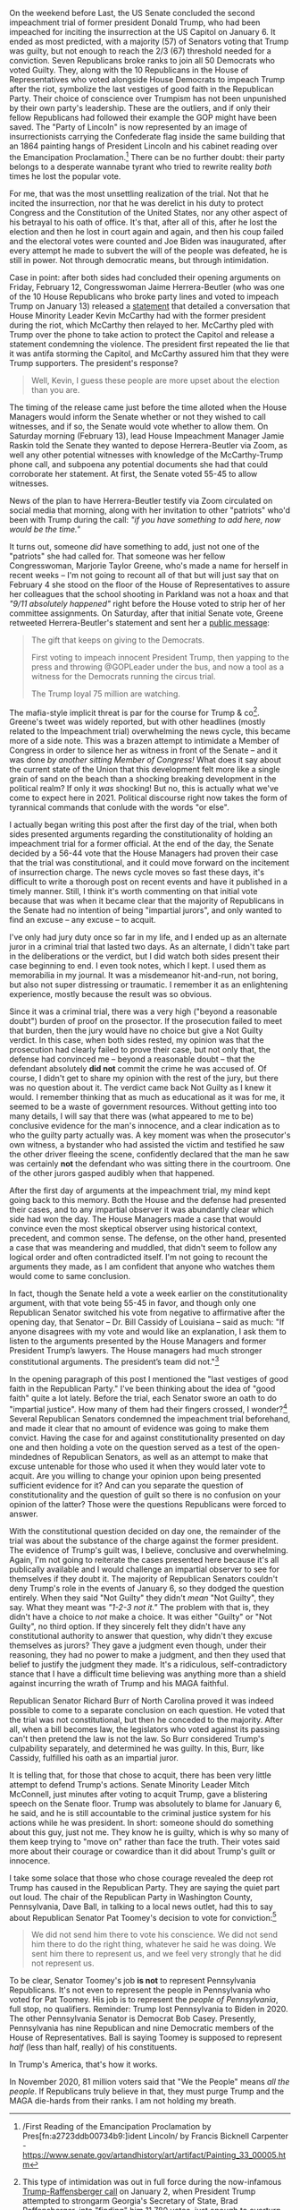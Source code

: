 #+ATTR_HTML: :alt A caution tape perimeter surrounding the US Capitol at night time :style width:100%;height:auto;
[[../org/img/andy-feliciotti-8cvjI48SFtY-unsplash.jpg]]

On the weekend before Last, the US Senate concluded the second impeachment trial of former president Donald Trump, who had been impeached for inciting the insurrection at the US Capitol on January 6. It ended as most predicted, with a majority (57) of Senators voting that Trump was guilty, but not enough to reach the 2/3 (67) threshold needed for a conviction. Seven Republicans broke ranks to join all 50 Democrats who voted Guilty. They, along with the 10 Republicans in the House of Representatives who voted alongside House Democrats to impeach Trump after the riot, symbolize the last vestiges of good faith in the Republican Party. Their choice of conscience over Trumpism has not been unpunished by their own party's leadership. These are the outliers, and if only their fellow Republicans had followed their example the GOP might have been saved. The "Party of Lincoln" is now represented by an image of insurrectionists carrying the Confederate flag inside the same building that an 1864 painting hangs of President Lincoln and his cabinet reading over the Emancipation Proclamation.[fn:1d7ee9dafe100253:/First Reading of the Emancipation Proclamation by Pres[fn:a2723ddb00734b9:]ident Lincoln/ by Francis Bicknell Carpenter - https://www.senate.gov/artandhistory/art/artifact/Painting_33_00005.htm] There can be no further doubt: their party belongs to a desperate wannabe tyrant who tried to rewrite reality /both/ times he lost the popular vote. 

For me, that was the most unsettling realization of the trial. Not that he incited the insurrection, nor that he was derelict in his duty to protect Congress and the Constitution of the United States, nor any other aspect of his betrayal to his oath of office. It's that, after all of this, after he lost the election and then he lost in court again and again, and then his coup failed and the electoral votes were counted and Joe Biden was inaugurated, after every attempt he made to subvert the will of the people was defeated, he is still in power. Not through democratic means, but through intimidation. 

Case in point: after both sides had concluded their opening arguments on Friday, February 12, Congresswoman Jaime Herrera-Beutler (who was one of the 10 House Republicans who broke party lines and voted to impeach Trump on January 13) released a [[https://jhb.house.gov/news/documentsingle.aspx?DocumentID=402082][statement]] that detailed a conversation that House Minority Leader Kevin McCarthy had with the former president during the riot, which McCarthy then relayed to her. McCarthy pled with Trump over the phone to take action to protect the Capitol and release a statement condemning the violence. The president first repeated the lie that it was antifa storming the Capitol, and McCarthy assured him that they were Trump supporters. The president's response?

#+BEGIN_QUOTE
Well, Kevin, I guess these people are more upset about the election than you are.
#+END_QUOTE

The timing of the release came just before the time alloted when the House Managers would inform the Senate whether or not they wished to call witnesses, and if so, the Senate would vote whether to allow them. On Saturday morning (February 13), lead House Impeachment Manager Jamie Raskin told the Senate they wanted to depose Herrera-Beutler via Zoom, as well any other potential witnesses with knowledge of the McCarthy-Trump phone call, and subpoena any potential documents she had that could corroborate her statement. At first, the Senate voted 55-45 to allow witnesses. 

News of the plan to have Herrera-Beutler testify via Zoom circulated on social media that morning, along with her invitation to other "patriots" who'd been with Trump during the call: /"if you have something to add here, now would be the time."/

It turns out, someone /did/ have something to add, just not one of the "patriots" she had called for. That someone was her fellow Congresswoman, Marjorie Taylor Greene, who's made a name for herself in recent weeks -- I'm not going to recount all of that but will just say that on February 4 she stood on the floor of the House of Representatives to assure her colleagues that the school shooting in Parkland was not a hoax and that /"9/11 absolutely happened"/ right before the House voted to strip her of her committee assignments. On Saturday, after that initial Senate vote, Greene retweeted Herrera-Beutler's statement and sent her a [[https://twitter.com/mtgreenee/status/1360632742346698754][public message]]:

#+BEGIN_QUOTE
The gift that keeps on giving to the Democrats.

First voting to impeach innocent President Trump, then yapping to the press and throwing @GOPLeader under the bus, and now a tool as a witness for the Democrats running the circus trial.

The Trump loyal 75 million are watching.
#+END_QUOTE

The mafia-style implicit threat is par for the course for Trump & co[fn:12a45774bb20a9fe: This type of intimidation was out in full force during the now-infamous [[https://edition.cnn.com/2021/01/03/politics/trump-brad-raffensperger-phone-call-transcript/index.html][Trump-Raffensberger call]] on January 2, when President Trump attempted to strongarm Georgia's Secretary of State, Brad Raffensberger, into "finding" him 11,780 votes, just enough to overturn the result there.]. Greene's tweet was widely reported, but with other headlines (mostly related to the Impeachment trial) overwhelming the news cycle, this became more of a side note. This was a brazen attempt to intimidate a Member of Congress in order to silence her as witness in front of the Senate -- and it was done /by another sitting Member of Congress!/ What does it say about the current state of the Union that this development felt more like a single grain of sand on the beach than a shocking breaking development in the political realm? If only it /was/ shocking! But no, this is actually what we've come to expect here in 2021. Political discourse right now takes the form of tyrannical commands that conlude with the words "or else". 

I actually began writing this post after the first day of the trial, when both sides presented arguments regarding the constitutionality of holding an impeachment trial for a former official. At the end of the day, the Senate decided by a 56-44 vote that the House Managers had proven their case that the trial was constitutional, and it could move forward on the incitement of insurrection charge. The news cycle moves so fast these days, it's difficult to write a thorough post on recent events and have it published in a timely manner. Still, I think it's worth commenting on that initial vote because that was when it became clear that the majority of Republicans in the Senate had no intention of being "impartial jurors", and only wanted to find an excuse -- any excuse -- to acquit. 

I've only had jury duty once so far in my life, and I ended up as an alternate juror in a criminal trial that lasted two days. As an alternate, I didn't take part in the deliberations or the verdict, but I did watch both sides present their case beginning to end. I even took notes, which I kept. I used them as memorabilia in my journal. It was a misdemeanor hit-and-run, not boring, but also not super distressing or traumatic. I remember it as an enlightening experience, mostly because the result was so obvious. 

Since it was a criminal trial, there was a very high ("beyond a reasonable doubt") burden of proof on the prosector. If the prosecution failed to meet that burden, then the jury would have no choice but give a Not Guilty verdict. In this case, when both sides rested, my opinion was that the prosecution had clearly failed to prove their case, but not only that, the defense had convinced me -- beyond a reasonable doubt -- that the defendant absolutely *did not* commit the crime he was accused of. Of course, I didn't get to share my opinion with the rest of the jury, but there was no question about it. The verdict came back Not Guilty as I knew it would. I remember thinking that as much as educational as it was for me, it seemed to be a waste of government resources. Without getting into too many details, I will say that there was (what appeared to me to be) conclusive evidence for the man's innocence, and a clear indication as to who the guilty party actually was. A key moment was when the prosecutor's own witness, a bystander who had assisted the victim and testified he saw the other driver fleeing the scene, confidently declared that the man he saw was certainly *not* the defendant who was sitting there in the courtroom. One of the other jurors gasped audibly when that happened. 

After the first day of arguments at the impeachment trial, my mind kept going back to this memory. Both the House and the defense had presented their cases, and to any impartial observer it was abundantly clear which side had won the day. The House Managers made a case that would convince even the most skeptical observer using historical context, precedent, and common sense. The defense, on the other hand, presented a case that was meandering and muddled, that didn't seem to follow any logical order and often contradicted itself. I'm not going to recount the arguments they made, as I am confident that anyone who watches them would come to same conclusion. 

In fact, though the Senate held a vote a week earlier on the constitutionality argument, with that vote being 55-45 in favor, and though only one Republican Senator switched his vote from negative to affirmative after the opening day, that Senator -- Dr. Bill Cassidy of Louisiana -- said as much: "If anyone disagrees with my vote and would like an explanation, I ask them to listen to the arguments presented by the House Managers and former President Trump’s lawyers. The House managers had much stronger constitutional arguments. The president’s team did not."[fn:187cfc9ebe6d5a1:[[https://www.cassidy.senate.gov/newsroom/press-releases/sen-cassidy-votes-on-constitutionality-of-impeachment-trial][Press Release]] from Senator Bill Cassidy's official site. Dr. Cassidy also [[https://www.cnn.com/videos/politics/2021/02/09/senator-bill-cassidy-changes-vote-constitutionality-impeachment-trial-two-sot-vpx.cnn][explained his vote to the press in a video available at CNN]].]

In the opening paragraph of this post I mentioned the "last vestiges of good faith in the Republican Party." I've been thinking about the idea of "good faith" quite a lot lately. Before the trial, each Senator swore an oath to do "impartial justice". How many of them had their fingers crossed, I wonder?[fn:1117cbcbedf8b495:Before anyone jumps on this, I mean "fingers crossed" metaphorically. I'm aware that when swearing an oath both hands are visible and you wouldn't be able to get away with /literally/ crossing your fingers.] Several Republican Senators condemned the impeachment trial beforehand, and made it clear that no amount of evidence was going to make them convict. Having the case for and against constitutionality presented on day one and then holding a vote on the question served as a test of the open-mindednes of Republican Senators, as well as an attempt to make that excuse untenable for those who used it when they would later vote to acquit. Are you willing to change your opinion upon being presented sufficient evidence for it? And can you separate the question of constitutionality and the question of guilt so there is no confusion on your opinion of the latter? Those were the questions Republicans were forced to answer. 

With the constitutional question decided on day one, the remainder of the trial was about the substance of the charge against the former president. The evidence of Trump's guilt was, I believe, conclusive and overwhelming. Again, I'm not going to reiterate the cases presented here because it's all publically available and I would challenge an impartial observer to see for themselves if they doubt it. The majority of Republican Senators couldn't deny Trump's role in the events of January 6, so they dodged the question entirely. When they said "Not Guilty" they didn't /mean/ "Not Guilty", they say. What they meant was /"1-2-3 not it."/ The problem with that is, they didn't have a choice to /not/ make a choice. It was either "Guilty" or "Not Guilty", no third option. If they sincerely felt they didn't have any constitutional authority to answer that question, why didn't they excuse themselves as jurors? They gave a judgment even though, under their reasoning, they had no power to make a judgment, and then they used that belief to justify the judgment they made. It's a ridiculous, self-contradictory stance that I have a difficult time believing was anything more than a shield against incurring the wrath of Trump and his MAGA faithful. 

Republican Senator Richard Burr of North Carolina proved it was indeed possible to come to a separate conclusion on each question. He voted that the trial was not constitutional, but then he conceded to the majority. After all, when a bill becomes law, the legislators who voted against its passing can't then pretend the law is not the law. So Burr considered Trump's culpability separately, and determined he was guilty. In this, Burr, like Cassidy, fulfilled his oath as an impartial juror. 

It is telling that, for those that chose to acquit, there has been very little attempt to defend Trump's actions. Senate Minority Leader Mitch McConnell, just minutes after voting to acquit Trump, gave a blistering speech on the Senate floor. Trump was absolutely to blame for January 6, he said, and he is still accountable to the criminal justice system for his actions while he was president. In short: someone should do something about this guy, just not me. They know he is guilty, which is why so many of them keep trying to "move on" rather than face the truth. Their votes said more about their courage or cowardice than it did about Trump's guilt or innocence. 

I take some solace that those who chose courage revealed the deep rot Trump has caused in the Republican Party. They are saying the quiet part out loud. The chair of the Republican Party in Washington County, Pennsylvania, Dave Ball, in talking to a local news outlet, had this to say about Republican Senator Pat Toomey's decision to vote for conviction:[fn:2afffdd18c9191c:[[https://pittsburgh.cbslocal.com/2021/02/15/western-pa-republican-county-chairs-oppose-sen-toomeys-vote-to-convict-trump-but-disagree-on-censure-resolutions/][Western Pa. Republican County Chairs Oppose Sen. Toomey’s Vote To Convict Trump But Disagree On Censure Resolutions]]]

#+BEGIN_QUOTE
We did not send him there to vote his conscience. We did not send him there to do the right thing, whatever he said he was doing. We sent him there to represent us, and we feel very strongly that he did not represent us.
#+END_QUOTE

To be clear, Senator Toomey's job *is not* to represent Pennsylvania Republicans. It's not even to represent the people in Pennsylvania who voted for Pat Toomey. His job is to represent the /people of Pennsylvania/, full stop, no qualifiers. Reminder: Trump lost Pennsylvania to Biden in 2020. The other Pennsylvania Senator is Democrat Bob Casey. Presently, Pennsylvania has nine Republican and nine Democratic members of the House of Representatives. Ball is saying Toomey is supposed to represent /half/ (less than half, really) of his constituents. 

In Trump's America, that's how it works. 

In November 2020, 81 million voters said that "We the People" means /all the people/. If Republicans truly believe in that, they must purge Trump and the MAGA die-hards from their ranks. I am not holding my breath.
